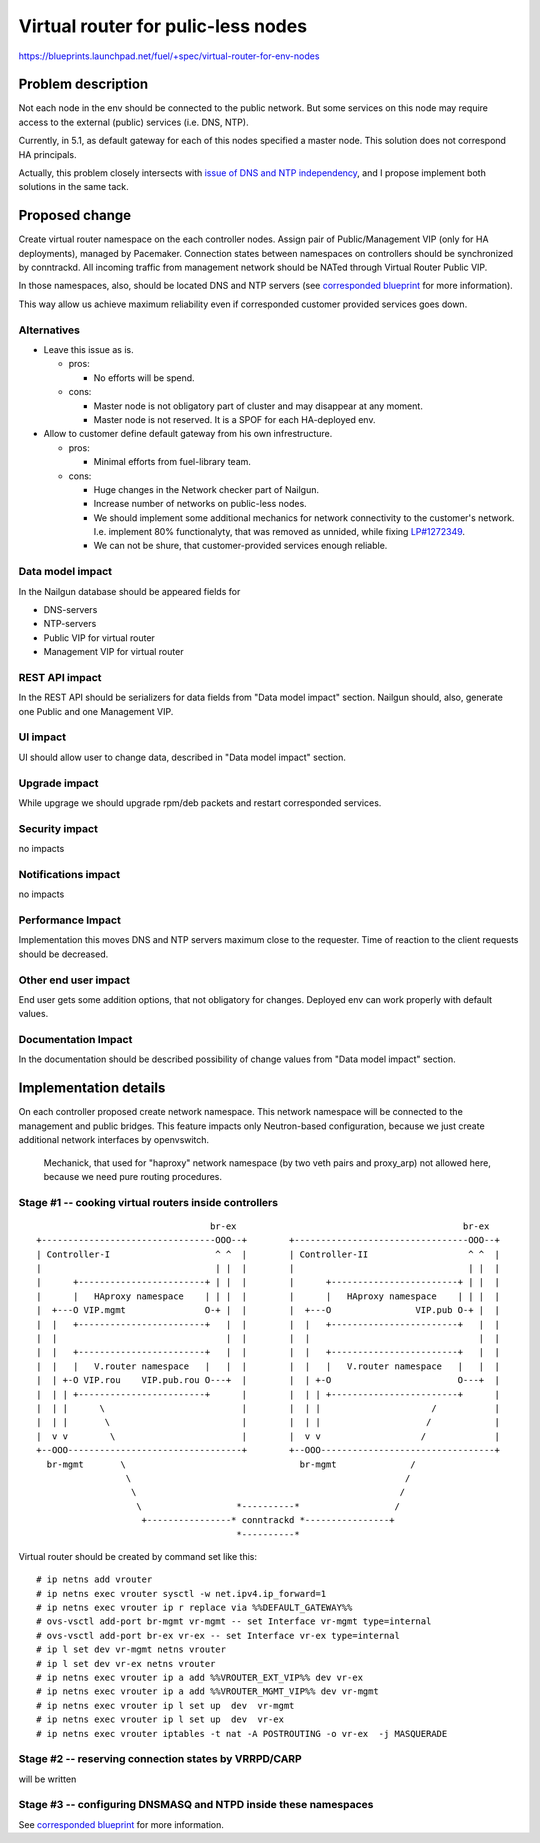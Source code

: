 ..
 This work is licensed under a Creative Commons Attribution 3.0 Unported
 License.

 http://creativecommons.org/licenses/by/3.0/legalcode

===================================
Virtual router for pulic-less nodes
===================================

https://blueprints.launchpad.net/fuel/+spec/virtual-router-for-env-nodes

Problem description
===================

Not each node in the env should be connected to the public network. But some
services on this node may require access to the external (public) services
(i.e. DNS, NTP).

Currently, in 5.1, as default gateway for each of this nodes specified a master
node. This solution does not correspond HA principals.

Actually, this problem closely intersects with `issue of DNS and NTP independency
<https://blueprints.launchpad.net/fuel/+spec/external-dns-ntp-support>`_, and I
propose implement both solutions in the same tack.

Proposed change
===============

Create virtual router namespace on the each controller nodes. Assign pair of
Public/Management VIP (only for HA deployments), managed by Pacemaker.
Connection states between namespaces on controllers should be synchronized by
conntrackd. All incoming traffic from management network should be NATed through
Virtual Router Public VIP.

In those namespaces, also, should be located DNS and NTP servers (see
`corresponded blueprint
<https://blueprints.launchpad.net/fuel/+spec/external-dns-ntp-support>`_
for more information).

This way allow us achieve maximum reliability even if corresponded customer
provided services goes down.



Alternatives
------------

* Leave this issue as is.

  * pros:

    * No efforts will be spend.

  * cons:

    * Master node is not obligatory part of cluster and may disappear at any
      moment.
    * Master node is not reserved. It is a SPOF for each HA-deployed env.


* Allow to customer define default gateway from his own infrestructure.

  * pros:

    * Minimal efforts from fuel-library team.

  * cons:

    * Huge changes in the Network checker part of Nailgun.
    * Increase number of networks on public-less nodes.
    * We should implement some additional mechanics for network connectivity
      to the customer's network. I.e. implement 80% functionalyty, that was
      removed as unnided, while fixing
      `LP#1272349 <https://bugs.launchpad.net/fuel/+bug/1272349>`_.
    * We can not be shure, that customer-provided services enough reliable.



Data model impact
-----------------

In the Nailgun database should be appeared fields for

* DNS-servers
* NTP-servers
* Public VIP for virtual router
* Management VIP for virtual router

REST API impact
---------------

In the REST API should be serializers for data fields from "Data model impact"
section. Nailgun should, also, generate one Public and one Management VIP.

UI impact
---------

UI should allow user to change data, described in  "Data model impact" section.

Upgrade impact
--------------

While upgrage we should upgrade rpm/deb packets and restart corresponded services.

Security impact
---------------

no impacts

Notifications impact
--------------------

no impacts

Performance Impact
------------------

Implementation this moves DNS and NTP servers maximum close to the requester.
Time of reaction to the client requests should be decreased.

Other end user impact
---------------------

End user gets some addition options, that not obligatory for changes. Deployed
env can work properly with default values.

Documentation Impact
--------------------

In the documentation should be described possibility of change values from "Data
model impact" section.





Implementation details
======================

On each controller proposed create network namespace. This network namespace will
be connected to the management and public bridges. This feature impacts only
Neutron-based configuration, because we just create additional network interfaces
by openvswitch.

  Mechanick, that used for "haproxy" network namespace (by two veth
  pairs and proxy_arp) not allowed here, because we need pure routing
  procedures.


Stage #1 -- cooking virtual routers inside controllers
------------------------------------------------------

::

                                   br-ex                                           br-ex
  +---------------------------------OOO--+        +---------------------------------OOO--+
  | Controller-I                    ^ ^  |        | Controller-II                   ^ ^  |
  |                                 | |  |        |                                 | |  |
  |      +------------------------+ | |  |        |      +------------------------+ | |  |
  |      |   HAproxy namespace    | | |  |        |      |   HAproxy namespace    | | |  |
  |  +---O VIP.mgmt               O-+ |  |        |  +---O                VIP.pub O-+ |  |
  |  |   +------------------------+   |  |        |  |   +------------------------+   |  |
  |  |                                |  |        |  |                                |  |
  |  |   +------------------------+   |  |        |  |   +------------------------+   |  |
  |  |   |   V.router namespace   |   |  |        |  |   |   V.router namespace   |   |  |
  |  | +-O VIP.rou    VIP.pub.rou O---+  |        |  | +-O                        O---+  |
  |  | | +------------------------+      |        |  | | +------------------------+      |
  |  | |      \                          |        |  | |                     /           |
  |  | |       \                         |        |  | |                    /            |
  |  v v        \                        |        |  v v                   /             |
  +--OOO---------------------------------+        +--OOO---------------------------------+
    br-mgmt       \                                 br-mgmt              /
                   \                                                    /
                    \                                                  /
                     \                  *----------*                  /
                      +----------------* conntrackd *----------------+
                                        *----------*


Virtual router should be created by command set like this::

# ip netns add vrouter
# ip netns exec vrouter sysctl -w net.ipv4.ip_forward=1
# ip netns exec vrouter ip r replace via %%DEFAULT_GATEWAY%%
# ovs-vsctl add-port br-mgmt vr-mgmt -- set Interface vr-mgmt type=internal
# ovs-vsctl add-port br-ex vr-ex -- set Interface vr-ex type=internal
# ip l set dev vr-mgmt netns vrouter
# ip l set dev vr-ex netns vrouter
# ip netns exec vrouter ip a add %%VROUTER_EXT_VIP%% dev vr-ex
# ip netns exec vrouter ip a add %%VROUTER_MGMT_VIP%% dev vr-mgmt
# ip netns exec vrouter ip l set up  dev  vr-mgmt
# ip netns exec vrouter ip l set up  dev  vr-ex
# ip netns exec vrouter iptables -t nat -A POSTROUTING -o vr-ex  -j MASQUERADE


Stage #2 -- reserving connection states by VRRPD/CARP
-----------------------------------------------------

will be written

Stage #3 -- configuring DNSMASQ and NTPD inside these namespaces
----------------------------------------------------------------

See
`corresponded blueprint
<https://blueprints.launchpad.net/fuel/+spec/external-dns-ntp-support>`_
for more information.
